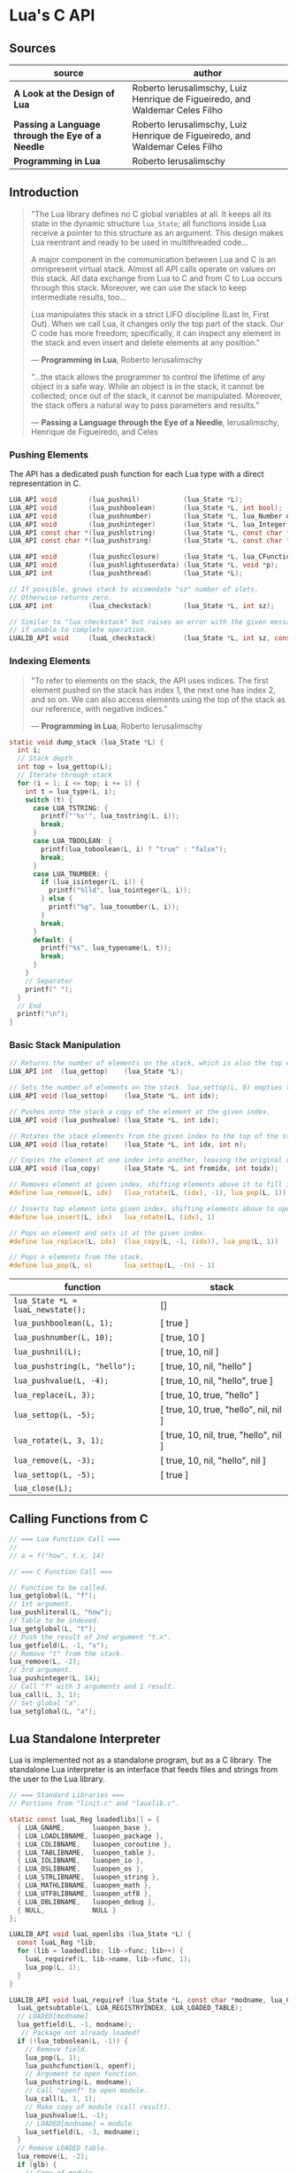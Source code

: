 * Lua's C API

** Sources

| source                                           | author                                                                       |
|--------------------------------------------------+------------------------------------------------------------------------------|
| *A Look at the Design of Lua*                    | Roberto Ierusalimschy, Luiz Henrique de Figueiredo, and Waldemar Celes Filho |
| *Passing a Language through the Eye of a Needle* | Roberto Ierusalimschy, Luiz Henrique de Figueiredo, and Waldemar Celes Filho |
| *Programming in Lua*                             | Roberto Ierusalimschy                                                        |

** Introduction

#+begin_quote
  "The Lua library defines no C global variables at all. It keeps all its state in the dynamic
   structure ~lua_State~; all functions inside Lua receive a pointer to this structure as an
   argument. This design makes Lua reentrant and ready to be used in multithreaded code...

   A major component in the communication between Lua and C is an omnipresent virtual stack.
   Almost all API calls operate on values on this stack. All data exchange from Lua to C and
   from C to Lua occurs through this stack. Moreover, we can use the stack to keep intermediate
   results, too...

   Lua manipulates this stack in a strict LIFO discipline (Last In, First Out). When we call Lua,
   it changes only the top part of the stack. Our C code has more freedom; specifically, it can
   inspect any element in the stack and even insert and delete elements at any position."

   — *Programming in Lua*, Roberto Ierusalimschy

  "...the stack allows the programmer to control the lifetime of any object in a safe way. While an
   object is in the stack, it cannot be collected; once out of the stack, it cannot be manipulated.
   Moreover, the stack offers a natural way to pass parameters and results."

   — *Passing a Language through the Eye of a Needle*, Ierusalimschy, Henrique de Figueiredo, and Celes
#+end_quote

*** Pushing Elements

The API has a dedicated push function for each Lua type with a direct representation in C.

#+begin_src c
  LUA_API void        (lua_pushnil)           (lua_State *L);
  LUA_API void        (lua_pushboolean)       (lua_State *L, int bool);
  LUA_API void        (lua_pushnumber)        (lua_State *L, lua_Number n);
  LUA_API void        (lua_pushinteger)       (lua_State *L, lua_Integer n);
  LUA_API const char *(lua_pushlstring)       (lua_State *L, const char *s, size_t len);
  LUA_API const char *(lua_pushstring)        (lua_State *L, const char *s);

  LUA_API void        (lua_pushcclosure)      (lua_State *L, lua_CFunction fn, int n);
  LUA_API void        (lua_pushlightuserdata) (lua_State *L, void *p);
  LUA_API int         (lua_pushthread)        (lua_State *L);

  // If possible, grows stack to accomodate "sz" number of slots.
  // Otherwise returns zero.
  LUA_API int         (lua_checkstack)        (lua_State *L, int sz);

  // Similar to "lua_checkstack" but raises an error with the given message
  // if unable to complete operation.
  LUALIB_API void     (luaL_checkstack)       (lua_State *L, int sz, const char *msg);
#+end_src

*** Indexing Elements

#+begin_quote
  "To refer to elements on the stack, the API uses indices. The first element pushed on the stack
   has index 1, the next one has index 2, and so on. We can also access elements using the top of
   the stack as our reference, with negative indices."

   — *Programming in Lua*, Roberto Ierusalimschy
#+end_quote

#+begin_src c
  static void dump_stack (lua_State *L) {
    int i;
    // Stack depth
    int top = lua_gettop(L);
    // Iterate through stack
    for (i = 1; i <= top; i += 1) {
      int t = lua_type(L, i);
      switch (t) {
        case LUA_TSTRING: {
          printf("'%s'", lua_tostring(L, i));
          break;
        }
        case LUA_TBOOLEAN: {
          printf(lua_toboolean(L, i) ? "true" : "false");
          break;
        }
        case LUA_TNUMBER: {
          if (lua_isinteger(L, i)) {
            printf("%lld", lua_tointeger(L, i));
          } else {
            printf("%g", lua_tonumber(L, i));
          }
          break;
        }
        default: {
          printf("%s", lua_typename(L, t));
          break;
        }
      }
      // Separator
      printf(" ");
    }
    // End
    printf("\n");
  }
#+end_src

*** Basic Stack Manipulation

#+begin_src c
  // Returns the number of elements on the stack, which is also the top element's index.
  LUA_API int  (lua_gettop)    (lua_State *L);

  // Sets the number of elements on the stack. lua_settop(L, 0) empties the stack.
  LUA_API void (lua_settop)    (lua_State *L, int idx);

  // Pushes onto the stack a copy of the element at the given index.
  LUA_API void (lua_pushvalue) (lua_State *L, int idx);

  // Rotates the stack elements from the given index to the top of the stack by "n" positions.
  LUA_API void (lua_rotate)    (lua_State *L, int idx, int n);

  // Copies the element at one index into another, leaving the original untouched.
  LUA_API void (lua_copy)      (lua_State *L, int fromidx, int toidx);

  // Removes element at given index, shifting elements above it to fill in the gap.
  #define lua_remove(L, idx)   (lua_rotate(L, (idx), -1), lua_pop(L, 1))

  // Inserts top element into given index, shifting elements above to open space.
  #define lua_insert(L, idx)   lua_rotate(L, (idx), 1)

  // Pops an element and sets it at the given index.
  #define lua_replace(L, idx)  (lua_copy(L, -1, (idx)), lua_pop(L, 1))

  // Pops n elements from the stack.
  #define lua_pop(L, n)        lua_settop(L, -(n) - 1)
#+end_src

| function                          | stack                                 |
|-----------------------------------+---------------------------------------|
| ~lua_State *L = luaL_newstate();~ | []                                    |
| ~lua_pushboolean(L, 1);~          | [ true ]                              |
| ~lua_pushnumber(L, 10);~          | [ true, 10 ]                          |
| ~lua_pushnil(L);~                 | [ true, 10, nil ]                     |
| ~lua_pushstring(L, "hello");~     | [ true, 10, nil, "hello" ]            |
| ~lua_pushvalue(L, -4);~           | [ true, 10, nil, "hello", true ]      |
| ~lua_replace(L, 3);~              | [ true, 10, true, "hello" ]           |
| ~lua_settop(L, -5);~              | [ true, 10, true, "hello", nil, nil ] |
| ~lua_rotate(L, 3, 1);~            | [ true, 10, nil, true, "hello", nil ] |
| ~lua_remove(L, -3);~              | [ true, 10, nil, "hello", nil ]       |
| ~lua_settop(L, -5);~              | [ true ]                              |
| ~lua_close(L);~                   |                                       |

** Calling Functions from C

#+begin_src c
  // === Lua Function Call ===
  //
  // a = f("how", t.x, 14)

  // === C Function Call ===

  // Function to be called.
  lua_getglobal(L, "f");
  // 1st argument.
  lua_pushliteral(L, "how");
  // Table to be indexed.
  lua_getglobal(L, "t");
  // Push the result of 2nd argument "t.x".
  lua_getfield(L, -1, "x");
  // Remove "t" from the stack.
  lua_remove(L, -2);
  // 3rd argument.
  lua_pushinteger(L, 14);
  // Call "f" with 3 arguments and 1 result.
  lua_call(L, 3, 1);
  // Set global "a".
  lua_setglobal(L, "a");
#+end_src

** Lua Standalone Interpreter

Lua is implemented not as a standalone program, but as a C library. The standalone Lua interpreter
is an interface that feeds files and strings from the user to the Lua library.

#+begin_src c
  // === Standard Libraries ===
  // Portions from "linit.c" and "lauxlib.c".

  static const luaL_Reg loadedlibs[] = {
    { LUA_GNAME,       luaopen_base },
    { LUA_LOADLIBNAME, luaopen_package },
    { LUA_COLIBNAME,   luaopen_coroutine },
    { LUA_TABLIBNAME,  luaopen_table },
    { LUA_IOLIBNAME,   luaopen_io },
    { LUA_OSLIBNAME,   luaopen_os },
    { LUA_STRLIBNAME,  luaopen_string },
    { LUA_MATHLIBNAME, luaopen_math },
    { LUA_UTF8LIBNAME, luaopen_utf8 },
    { LUA_DBLIBNAME,   luaopen_debug },
    { NULL,            NULL }
  };

  LUALIB_API void luaL_openlibs (lua_State *L) {
    const luaL_Reg *lib;
    for (lib = loadedlibs; lib->func; lib++) {
      luaL_requiref(L, lib->name, lib->func, 1);
      lua_pop(L, 1);
    }
  }

  LUALIB_API void luaL_requiref (lua_State *L, const char *modname, lua_CFunction openf, int glb) {
    luaL_getsubtable(L, LUA_REGISTRYINDEX, LUA_LOADED_TABLE);
    // LOADED[modname]
    lua_getfield(L, -1, modname);
     // Package not already loaded?
    if (!lua_toboolean(L, -1)) {
      // Remove field.
      lua_pop(L, 1);
      lua_pushcfunction(L, openf);
      // Argument to open function.
      lua_pushstring(L, modname);
      // Call "openf" to open module.
      lua_call(L, 1, 1);
      // Make copy of module (call result).
      lua_pushvalue(L, -1);
      // LOADED[modname] = module
      lua_setfield(L, -3, modname);
    }
    // Remove LOADED table.
    lua_remove(L, -2);
    if (glb) {
      // Copy of module.
      lua_pushvalue(L, -1);
      // _G[modname] = module
      lua_setglobal(L, modname);
    }
  }

  // === Lua Standalone Interpreter ===
  // Portions from "lua.c".

  // Main body of the Lua stand-alone intepreter. Called in protected mode.
  // Parses and handles all arguments to the main program.
  static int pmain (lua_State *L) {
    int argc = (int)lua_tointeger(L, 1);
    char **argv = (char **)lua_touserdata(L, 2);
    int script;
    // Traverses all arguments from "argv". Returns a mask of those
    // arguments before running any Lua code. Returns an error code if it
    // finds any invalid arguments.
    int args = collectargs(argv, &script);

    // First argument is not an option.
    int optlim = (script > 0) ? script : argc;
    // Check that interpreter has the correct version.
    luaL_checkversion(L);

    // Bad arguments?
    if (args == has_error) {
      print_usage(argv[script]);
      return 0;
    }
    // Option '-v'?
    if (args & has_v) {
      print_version();
    }
    // Option '-E'?
    if (args & has_E) {
      lua_pushboolean(L, 1);
      // Signal for libraries to ignore environment variables.
      lua_setfield(L, LUA_REGISTRYINDEX, "LUA_NOENV");
    }
    // Open standard libraries.
    luaL_openlibs(L);
    // Create table 'arg'
    createargtable(L, argv, argc, script);
    // Start GC in generational mode.
    lua_gc(L, LUA_GCRESTART);
    lua_gc(L, LUA_GCGEN, 0, 0);
    // No option '-E'?
    if (!(args & has_E)) {
      // Run LUA_INIT
      if (handle_luainit(L) != LUA_OK) {
        return 0;
      }
    }
    // Execute arguments '-e' and '-l'.
    if (!runargs(L, argv, optlim))
      return 0;
    // Execute main script (if there is one).
    if (script > 0) {
      if (handle_script(L, argv + script) != LUA_OK)
        return 0;
    }
    // If -i option, run read-eval-print loop.
    if (args & has_i) {
      doREPL(L);
    } else if (script < 1 && !(args & (has_e | has_v))) {
      if (lua_stdin_is_tty()) {
        print_version();
        doREPL(L);
      } else {
        // Executes stdin as a file.
        dofile(L, NULL);
      }
    }
    // Signal no errors.
    lua_pushboolean(L, 1);
    return 1;
  }

  // The requisite main program as implemented in the Lua stand-alone interpreter.
  int main (int argc, char *argv[]) {
    int status, result;
    // Create thread state.
    lua_State *L = luaL_newstate();
    if (L == NULL) {
      l_message(argv[0], "cannot create state: not enough memory");
      return EXIT_FAILURE;
    }
    // Stop garbage collection while building state
    lua_gc(L, LUA_GCSTOP);
    // Prepare call to 'pmain' in protected mode.
    lua_pushcfunction(L, &pmain);
    // 1st argument.
    lua_pushinteger(L, argc);
    // 2nd argument.
    lua_pushlightuserdata(L, argv);
    // Call 'pmain'.
    status = lua_pcall(L, 2, 1, 0);
    // Get result.
    result = lua_toboolean(L, -1);
    report(L, status);
    lua_close(L);
    return (result && status == LUA_OK) ? EXIT_SUCCESS : EXIT_FAILURE;
  }
#+end_src

** Lua C Map Function

#+begin_src c
  // === C API ===

  lua_State *L = luaL_newstate();
  luaL_openlibs(L);

  int f_map (lua_State *L) {
    int i, n;

    // 1st argument must be a table (t).
    luaL_checktype(L, 1, LUA_TTABLE);

    // 2nd argument must be a function (f).
    luaL_checktype(L, 2, LUA_TFUNCTION);

    // Get size of table
    n = luaL_len(L, 1);

    for (i = 1; i <= n; i += 1) {
      // Push f
      lua_pushvalue(L, 2);
      // Push t[i]
      lua_geti(L, 1, i);
      // Call f(t[i])
      lua_call(L, 1, 1);
      // t[i] = result
      lua_seti(L, 1, i);
    }
    // Number of results left on the stack.
    return 0;
  }

  lua_pushfunction(L, f_map);
  lua_setglobal(L, "map");

  // === Lua ===
  //
  // array = { 1, 2, 3, 4 }
  // map(array, function (x) return x * x end)
  // array --> { 1, 4, 9, 16 }
#+end_src

** Lua C String Function

#+begin_src c
  // === C API ===

  lua_State *L = luaL_newstate();
  luaL_openlibs(L);

  // Uppercase a string, using a buffer.
  static int f_uppercase (lua_State *L) {
    size_t l;
    size_t i;
    // Declare a buffer.
    luaL_Buffer b;

    // Ensure argument is a string.
    const char *s = luaL_checklstring(L, 1, &l);

    // Initialize buffer.
    char *p = luaL_buffinitsize(L, &b, l);

    // For each character in the buffer, uppercase that character.
    for (i = 0; i < l; i += 1) {
      p[i] = toupper(uchar(s[i]));
    }

    // Flush buffer. Leave resulting string on the stack.
    luaL_pushresultsize(&b, l);

    // Number of results left on the stack.
    return 1;
  }

  lua_pushfunction(L, f_uppercase);
  lua_setglobal(L, "uppercase");

  // === Lua ===
  //
  // uppercase("abc") -->  "ABC"
#+end_src

Lua's generic buffer implementation.

#+begin_src c
  // LUAI_MAXALIGN defines fields that, when used in a union, ensure
  // maximum alignment for the other items in that union.
  //
  // LUAI_MAXALIGN -> lua_Number n; double u; void *s; lua_Integer i; long l

  struct luaL_Buffer {
    char *b;      // Buffer address
    size_t size;  // Buffer size
    size_t n;     // Number of characters in buffer
    lua_State *L;
    union {
      LUAI_MAXALIGN;            // Ensure maximum alignment for buffer
      char b[LUAL_BUFFERSIZE];  // Initial buffer
    } init;
  };
#+end_src

** Lua C Bit Array

#+begin_src c
  #include <stddef.h>
  #include <limits.h>

  #include "lua.h"
  #include "lauxlib.h"

  // Boolean arrays where each entry is stored in a single bit.

  // Number of bits in an unsigned integer.
  #define BITS_PER_WORD (CHAR_BIT * sizeof(unsigned int))
  // Word that stores bit that corresponds to a given index.
  #define I_WORD(i) ((unsigned int)(i) / BITS_PER_WORD)
  // Mask to access the correct bit inside the word.
  #define I_BIT(i) (1 << ((unsigned int)(i) % BITS_PER_WORD))

  #define checkarray(L) (BitArray *)luaL_checkudata(L, 1, "LuaBook.array")

  typedef struct BitArray {
    int size;
    // Variable part. "values[1]" is a placeholder. This is the C89 idiom
    // for declaring variable-sized arrays inside structs. C99 would declare
    // "values[]" instead. This syntax is called the "flexible array member".
    unsigned int values[1];
  } BitArray;

  static int newarray(lua_State *L) {
    int i;
    size_t nbytes;
    BitArray *a;

    // Number of bits
    int n = (int)luaL_checkinteger(L, 1);
    luaL_argcheck(L, n >= 1, 1, "invalid size");
    // The size of an array with "n" elements. Subtracts one from "n"
    // because the original structure already includes space for one
    // element.
    nbytes = sizeof(BitArray) + I_WORD(n - 1) * sizeof(unsigned int);
    a = (BitArray *)lua_newuserdata(L, nbytes);

    a->size = n;
    for (i = 0; i <= I_WORD(n - 1); i++) {
        // Initialize array.
        a->values[i] = 0;
    }

    luaL_getmetatable(L, "LuaBook.array");
    lua_setmetatable(L, -2);

    // New userdata is already on the stack.
    return 1;
  }

  static int getsize(lua_State *L) {
    BitArray *a = checkarray(L);
    lua_pushinteger(L, a->size);
    return 1;
  }

  static unsigned int *getparams(lua_State *L, unsigned int *mask) {
    BitArray *a = checkarray(L);
    int index = (int)luaL_checkinteger(L, 2) - 1;

    luaL_argcheck(L, 0 <= index && index < a->size, 2, "index out of range");

    // Mask to access correct bit.
    *mask = I_BIT(index);
    // Word address.
    return &a->values[I_WORD(index)];
  }

  static int setarray(lua_State *L) {
    unsigned int mask;
    unsigned int *entry = getparams(L, &mask);
    luaL_checkany(L, 3);
    if (lua_toboolean(L, 3)) {
      *entry |= mask;
    } else {
      *entry &= ~mask;
    }
    return 0;
  }

  static int getarray(lua_State *L) {
    unsigned int mask;
    unsigned int *entry = getparams(L, &mask);
    lua_pushboolean(L, *entry & mask);
    return 1;
  }

  int array2string(lua_State *L) {
    BitArray *a = checkarray(L);
    lua_pushfstring(L, "array(%d)", a->size);
    return 1;
  }

  static const struct luaL_Reg arraylib_f[] = {
    { "new", newarray },
    { NULL,  NULL }};

  static const struct luaL_Reg arraylib_m[] = {
    { "__newindex", setarray },
    { "__index",    getarray },
    { "__len",      getsize },
    { "__tostring", array2string },
    { NULL,         NULL }};

  int luaopen_array(lua_State *L) {
    luaL_newmetatable(L, "LuaBook.array");
    luaL_setfuncs(L, arraylib_m, 0);
    luaL_newlib(L, arraylib_f);
    return 1;
  }
#+end_src

** Lua C Directory Iterator

#+begin_src c
  // === Lua Iterator ==
  //
  // for fname in dir.open(".") do
  //     print(fname)
  // end

  // === C Implmentation ===

  #include <dirent.h>
  #include <errno.h>
  #include <string.h>

  #include "lua.h"
  #include "lauxlib.h"

  // Forward declaration for the iterator function.
  static int dir_iter (lua_State *L);

  static int lua_dir (lua_State *L) {
    const char *path = luaL_checkstring(L, 1);

    // Create a userdata to store a DIR address.
    DIR **d = (DIR **)lua_newuserdata(L, sizeof(DIR *));

    // Pre-initialize
    *d = NULL;

    // Set its metatable.
    luaL_getmetatable(L, "LuaBook.dir");
    lua_setmetatable(L, -2);

    // Try to open the given directory.
    *d = opendir(path);
    // Error opening the directory?
    if (*d == NULL) {
      luaL_error(L, "cannot open %s: %s", path, strerror(errno));
    }
    // Creates and returns the iterator function. Its sole upvalue,
    // the directory userdata, is already on the top of the stack.
    lua_pushcclosure(L, dir_iter, 1);
    return 1;
  }

  // Iterator.
  static int dir_iter (lua_State *L) {
    DIR *d = *(DIR **)lua_touserdata(L, lua_upvalueindex(1));
    struct dirent *entry = readdir(d);
    if (entry != NULL) {
      lua_pushstring(L, entry->d_name);
      return 1;
    } else {
      // No more values to return.
      return 0;
    }
  }

  // Garbage collection metamethod.
  static int dir_gc (lua_State *L) {
    DIR *d = *(DIR **)lua_touserdata(L, 1);
    if (d) {
      closedir(d);
    }
    return 0;
  }

  // Add function to registry.
  static const struct luaL_Reg dirlib [] = {
    { "open", lua_dir },
    { NULL,   NULL }
  };

  // Open one-function library.
  int luaopen_dir (lua_State *L) {
    luaL_newmetatable(L, "LuaBook.dir");

    // Set its __gc field.
    lua_pushcfunction(L, dir_gc);
    lua_setfield(L, -2, "__gc");

    // Create the library.
    luaL_newlib(L, dirlib);
    return 1;
  }
#+end_src
